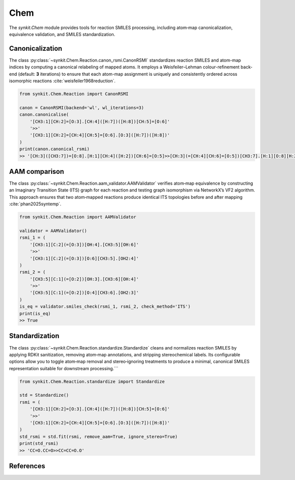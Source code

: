 .. _chem:

Chem
====

The `synkit.Chem` module provides tools for reaction SMILES processing, including atom‐map canonicalization, equivalence validation, and SMILES standardization.

Canonicalization
----------------
The class :py:class:`~synkit.Chem.Reaction.canon_rsmi.CanonRSMI` standardizes reaction SMILES and atom-map indices by computing a canonical relabeling of mapped atoms. It employs a Weisfeiler–Lehman colour-refinement back-end (default: **3** iterations) to ensure that each atom-map assignment is uniquely and consistently ordered across isomorphic reactions :cite:`weisfeiler1968reduction`.

.. code-block:: python

   from synkit.Chem.Reaction import CanonRSMI

   canon = CanonRSMI(backend='wl', wl_iterations=3)
   canon.canonicalise(
       '[CH3:1][CH:2]=[O:3].[CH:4]([H:7])([H:8])[CH:5]=[O:6]'
       '>>'
       '[CH3:1][CH:2]=[CH:4][CH:5]=[O:6].[O:3]([H:7])([H:8])'
   )
   print(canon.canonical_rsmi)
   >> '[CH:3]([CH3:7])=[O:8].[H:1][CH:4]([H:2])[CH:6]=[O:5]>>[CH:3](=[CH:4][CH:6]=[O:5])[CH3:7].[H:1][O:8][H:2]'

AAM comparison
--------------
The class :py:class:`~synkit.Chem.Reaction.aam_validator.AAMValidator` verifies atom‐map equivalence by constructing an Imaginary Transition State (ITS) graph for each reaction and testing graph isomorphism via NetworkX’s VF2 algorithm. This approach ensures that two atom‐mapped reactions produce identical ITS topologies before and after mapping :cite:`phan2025syntemp`.

.. code-block:: python

   from synkit.Chem.Reaction import AAMValidator

   validator = AAMValidator()
   rsmi_1 = (
       '[CH3:1][C:2](=[O:3])[OH:4].[CH3:5][OH:6]'
       '>>'
       '[CH3:1][C:2](=[O:3])[O:6][CH3:5].[OH2:4]'
   )
   rsmi_2 = (
       '[CH3:5][C:1](=[O:2])[OH:3].[CH3:6][OH:4]'
       '>>'
       '[CH3:5][C:1](=[O:2])[O:4][CH3:6].[OH2:3]'
   )
   is_eq = validator.smiles_check(rsmi_1, rsmi_2, check_method='ITS')
   print(is_eq)
   >> True

Standardization
---------------
The class :py:class:`~synkit.Chem.Reaction.standardize.Standardize` cleans and normalizes reaction SMILES by applying RDKit sanitization, removing atom‐map annotations, and stripping stereochemical labels. Its configurable options allow you to toggle atom‐map removal and stereo‐ignoring treatments to produce a minimal, canonical SMILES representation suitable for downstream processing.```

.. code-block:: python

   from synkit.Chem.Reaction.standardize import Standardize

   std = Standardize()
   rsmi = (
       '[CH3:1][CH:2]=[O:3].[CH:4]([H:7])([H:8])[CH:5]=[O:6]'
       '>>'
       '[CH3:1][CH:2]=[CH:4][CH:5]=[O:6].[O:3]([H:7])([H:8])'
   )
   std_rsmi = std.fit(rsmi, remove_aam=True, ignore_stereo=True)
   print(std_rsmi)
   >> 'CC=O.CC=O>>CC=CC=O.O'

.. _chem-references:

References
----------

.. bibliography:: refs.bib
   :style: unsrt
   :cited:
